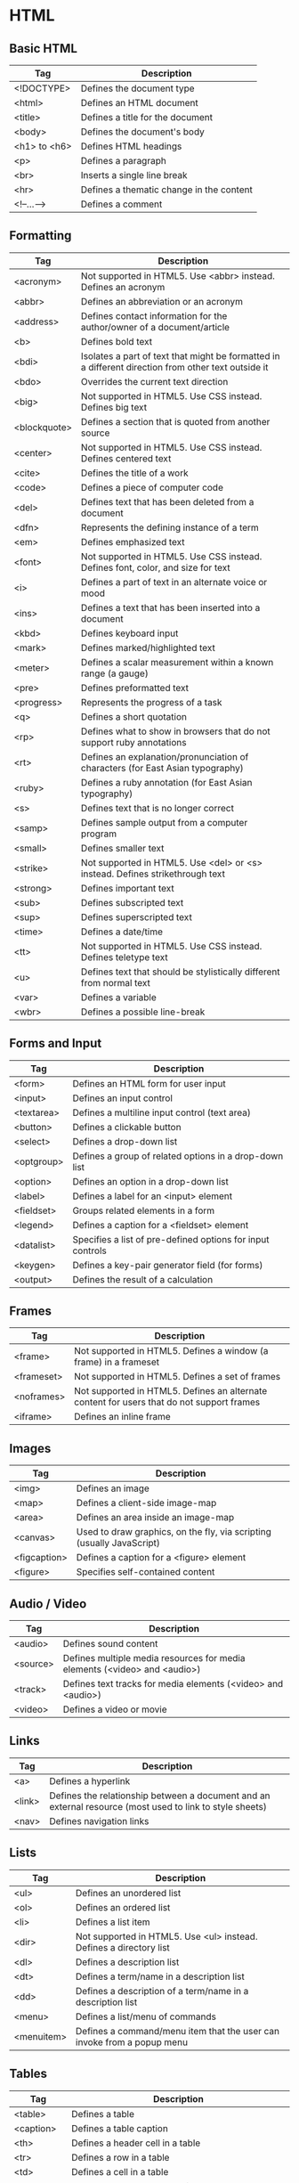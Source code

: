 * HTML
** Basic HTML
| Tag          | Description                              |
|--------------+------------------------------------------|
| <!DOCTYPE>   | Defines the document type                |
| <html>       | Defines an HTML document                 |
| <title>      | Defines a title for the document         |
| <body>       | Defines the document's body              |
| <h1> to <h6> | Defines HTML headings                    |
| <p>          | Defines a paragraph                      |
| <br>         | Inserts a single line break              |
| <hr>         | Defines a thematic change in the content |
| <!--...-->   | Defines a comment                        |

** Formatting
| Tag          | Description                                                                                         |
|--------------+-----------------------------------------------------------------------------------------------------|
| <acronym>    | Not supported in HTML5. Use <abbr> instead. Defines an acronym                                      |
| <abbr>       | Defines an abbreviation or an acronym                                                               |
| <address>    | Defines contact information for the author/owner of a document/article                              |
| <b>          | Defines bold text                                                                                   |
| <bdi>        | Isolates a part of text that might be formatted in a different direction from other text outside it |
| <bdo>        | Overrides the current text direction                                                                |
| <big>        | Not supported in HTML5. Use CSS instead. Defines big text                                           |
| <blockquote> | Defines a section that is quoted from another source                                                |
| <center>     | Not supported in HTML5. Use CSS instead. Defines centered text                                      |
| <cite>       | Defines the title of a work                                                                         |
| <code>       | Defines a piece of computer code                                                                    |
| <del>        | Defines text that has been deleted from a document                                                  |
| <dfn>        | Represents the defining instance of a term                                                          |
| <em>         | Defines emphasized text                                                                             |
| <font>       | Not supported in HTML5. Use CSS instead. Defines font, color, and size for text                     |
| <i>          | Defines a part of text in an alternate voice or mood                                                |
| <ins>        | Defines a text that has been inserted into a document                                               |
| <kbd>        | Defines keyboard input                                                                              |
| <mark>       | Defines marked/highlighted text                                                                     |
| <meter>      | Defines a scalar measurement within a known range (a gauge)                                         |
| <pre>        | Defines preformatted text                                                                           |
| <progress>   | Represents the progress of a task                                                                   |
| <q>          | Defines a short quotation                                                                           |
| <rp>         | Defines what to show in browsers that do not support ruby annotations                               |
| <rt>         | Defines an explanation/pronunciation of characters (for East Asian typography)                      |
| <ruby>       | Defines a ruby annotation (for East Asian typography)                                               |
| <s>          | Defines text that is no longer correct                                                              |
| <samp>       | Defines sample output from a computer program                                                       |
| <small>      | Defines smaller text                                                                                |
| <strike>     | Not supported in HTML5. Use <del> or <s> instead. Defines strikethrough text                        |
| <strong>     | Defines important text                                                                              |
| <sub>        | Defines subscripted text                                                                            |
| <sup>        | Defines superscripted text                                                                          |
| <time>       | Defines a date/time                                                                                 |
| <tt>         | Not supported in HTML5. Use CSS instead. Defines teletype text                                      |
| <u>          | Defines text that should be stylistically different from normal text                                |
| <var>        | Defines a variable                                                                                  |
| <wbr>        | Defines a possible line-break                                                                       |

** Forms and Input
| Tag        | Description                                                |
|------------+------------------------------------------------------------|
| <form>     | Defines an HTML form for user input                        |
| <input>    | Defines an input control                                   |
| <textarea> | Defines a multiline input control (text area)              |
| <button>   | Defines a clickable button                                 |
| <select>   | Defines a drop-down list                                   |
| <optgroup> | Defines a group of related options in a drop-down list     |
| <option>   | Defines an option in a drop-down list                      |
| <label>    | Defines a label for an <input> element                     |
| <fieldset> | Groups related elements in a form                          |
| <legend>   | Defines a caption for a <fieldset> element                 |
| <datalist> | Specifies a list of pre-defined options for input controls |
| <keygen>   | Defines a key-pair generator field (for forms)             |
| <output>   | Defines the result of a calculation                        |

** Frames
| Tag        | Description                                                                               |
|------------+-------------------------------------------------------------------------------------------|
| <frame>    | Not supported in HTML5. Defines a window (a frame) in a frameset                          |
| <frameset> | Not supported in HTML5. Defines a set of frames                                           |
| <noframes> | Not supported in HTML5. Defines an alternate content for users that do not support frames |
| <iframe>   | Defines an inline frame                                                                   |

** Images
| Tag          | Description                                                           |
|--------------+-----------------------------------------------------------------------|
| <img>        | Defines an image                                                      |
| <map>        | Defines a client-side image-map                                       |
| <area>       | Defines an area inside an image-map                                   |
| <canvas>     | Used to draw graphics, on the fly, via scripting (usually JavaScript) |
| <figcaption> | Defines a caption for a <figure> element                              |
| <figure>     | Specifies self-contained content                                      |

** Audio / Video
| Tag      | Description                                                               |
|----------+---------------------------------------------------------------------------|
| <audio>  | Defines sound content                                                     |
| <source> | Defines multiple media resources for media elements (<video> and <audio>) |
| <track>  | Defines text tracks for media elements (<video> and <audio>)              |
| <video>  | Defines a video or movie                                                  |

** Links
| Tag    | Description                                                                                              |
|--------+----------------------------------------------------------------------------------------------------------|
| <a>    | Defines a hyperlink                                                                                      |
| <link> | Defines the relationship between a document and an external resource (most used to link to style sheets) |
| <nav>  | Defines navigation links                                                                                 |

** Lists
| Tag        | Description                                                            |
|------------+------------------------------------------------------------------------|
| <ul>       | Defines an unordered list                                              |
| <ol>       | Defines an ordered list                                                |
| <li>       | Defines a list item                                                    |
| <dir>      | Not supported in HTML5. Use <ul> instead. Defines a directory list     |
| <dl>       | Defines a description list                                             |
| <dt>       | Defines a term/name in a description list                              |
| <dd>       | Defines a description of a term/name in a description list             |
| <menu>     | Defines a list/menu of commands                                        |
| <menuitem> | Defines a command/menu item that the user can invoke from a popup menu | 
  
** Tables
| Tag        | Description                                                             |
|------------+-------------------------------------------------------------------------|
| <table>    | Defines a table                                                         |
| <caption>  | Defines a table caption                                                 |
| <th>       | Defines a header cell in a table                                        |
| <tr>       | Defines a row in a table                                                |
| <td>       | Defines a cell in a table                                               |
| <thead>    | Groups the header content in a table                                    |
| <tbody>    | Groups the body content in a table                                      |
| <tfoot>    | Groups the footer content in a table                                    |
| <col>      | Specifies column properties for each column within a <colgroup> element |
| <colgroup> | Specifies a group of one or more columns in a table for formatting      |

** Styles and Semantics
| Tag       | Description                                               |
|-----------+-----------------------------------------------------------|
| <style>   | Defines style information for a document                  |
| <div>     | Defines a section in a document                           |
| <span>    | Defines a section in a document                           |
| <header>  | Defines a header for a document or section                |
| <footer>  | Defines a footer for a document or section                |
| <main>    | Specifies the main content of a document                  |
| <section> | Defines a section in a document                           |
| <article> | Defines an article                                        |
| <aside>   | Defines content aside from the page content               |
| <details> | Defines additional details that the user can view or hide |
| <dialog>  | Defines a dialog box or window                            |
| <summary> | Defines a visible heading for a <details> element         |

** Meta Info
| Tag        | Description                                                                                                   |
|------------+---------------------------------------------------------------------------------------------------------------|
| <head>     | Defines information about the document                                                                        |
| <meta>     | Defines metadata about an HTML document                                                                       |
| <base>     | Specifies the base URL/target for all relative URLs in a document                                             |
| <basefont> | Not supported in HTML5. Use CSS instead. Specifies a default color, size, and font for all text in a document |

** Programming
| Tag        | Description                                                                         |
|------------+-------------------------------------------------------------------------------------|
| <script>   | Defines a client-side script                                                        |
| <noscript> | Defines an alternate content for users that do not support client-side scripts      |
| <applet>   | Not supported in HTML5. Use <embed> or <object> instead. Defines an embedded applet |
| <embed>    | Defines a container for an external (non-HTML) application                          |
| <object>   | Defines an embedded object                                                          |
| <param>    | Defines a parameter for an object                                                   |

** Html Global Attributes
| Attribute       | Description                                                                                               |
|-----------------+-----------------------------------------------------------------------------------------------------------|
| accesskey       | Specifies a shortcut key to activate/focus an element                                                     |
| class           | Specifies one or more classnames for an element (refers to a class in a style sheet)                      |
| contenteditable | Specifies whether the content of an element is editable or not                                            |
| contextmenu     | Specifies a context menu for an element. The context menu appears when a user right-clicks on the element |
| data-*          | Used to store custom data private to the page or application                                              |
| dir             | Specifies the text direction for the content in an element                                                |
| draggable       | Specifies whether an element is draggable or not                                                          |
| dropzone        | Specifies whether the dragged data is copied, moved, or linked, when dropped                              |
| hidden          | Specifies that an element is not yet, or is no longer, relevant                                           |
| id              | Specifies a unique id for an element                                                                      |
| lang            | Specifies the language of the element's content                                                           |
| spellcheck      | Specifies whether the element is to have its spelling and grammar checked or not                          |
| style           | Specifies an inline CSS style for an element                                                              |
| tabindex        | Specifies the tabbing order of an element                                                                 |
| title           | Specifies extra information about an element                                                              |
| translate       | Specifies whether the content of an element should be translated or not                                   |

** Global Event Attributes
*Window Event Attributes*
| Attribute      | Value  | Description                                                                  |
|----------------+--------+------------------------------------------------------------------------------|
| onafterprint   | script | Script to be run after the document is printed                               |
| onbeforeprint  | script | Script to be run before the document is printed                              |
| onbeforeunload | script | Script to be run when the document is about to be unloaded                   |
| onerror        | script | Script to be run when an error occurs                                        |
| onhashchange   | script | Script to be run when there has been changes to the anchor part of the a URL |
| onload         | script | Fires after the page is finished loading                                     |
| onmessage      | script | Script to be run when the message is triggered                               |
| onoffline      | script | Script to be run when the browser starts to work offline                     |
| ononline       | script | Script to be run when the browser starts to work online                      |
| onpagehide     | script | Script to be run when a user navigates away from a page                      |
| onpageshow     | script | Script to be run when a user navigates to a page                             |
| onpopstate     | script | Script to be run when the window's history changes                           |
| onresize       | script | Fires when the browser window is resized                                     |
| onstorage      | script | Script to be run when a Web Storage area is updated                          |
| onunload       | script | Fires once a page has unloaded (or the browser window has been closed)       |

*Form Events*
| Attribute     | Value  | Description                                                                   |
|---------------+--------+-------------------------------------------------------------------------------|
| onblur        | script | Fires the moment that the element loses focus                                 |
| onchange      | script | Fires the moment when the value of the element is changed                     |
| oncontextmenu | script | Script to be run when a context menu is triggered                             |
| onfocus       | script | Fires the moment when the element gets focus                                  |
| oninput       | script | Script to be run when an element gets user input                              |
| oninvalid     | script | Script to be run when an element is invalid                                   |
| onreset       | script | Fires when the Reset button in a form is clicked                              |
| onsearch      | script | Fires when the user writes something in a search field (for <input="search">) |
| onselect      | script | Fires after some text has been selected in an element                         |
| onsubmit      | script | Fires when a form is submitted                                                |

*Keyboard Events*
| Attribute  | Value  | Description                         |
|------------+--------+-------------------------------------|
| onkeydown  | script | Fires when a user is pressing a key |
| onkeypress | script | Fires when a user presses a key     |
| onkeyup    | script | Fires when a user releases a key    |

*Mouse Events*
| Attribute    | Value  | Description                                                                |
|--------------+--------+----------------------------------------------------------------------------|
| onclick      | script | Fires on a mouse click on the element                                      |
| ondblclick   | script | Fires on a mouse double-click on the element                               |
| ondrag       | script | Script to be run when an element is dragged                                |
| ondragend    | script | Script to be run at the end of a drag operation                            |
| ondragenter  | script | Script to be run when an element has been dragged to a valid drop target   |
| ondragleave  | script | Script to be run when an element leaves a valid drop target                |
| ondragover   | script | Script to be run when an element is being dragged over a valid drop target |
| ondragstart  | script | Script to be run at the start of a drag operation                          |
| ondrop       | script | Script to be run when dragged element is being dropped                     |
| onmousedown  | script | Fires when a mouse button is pressed down on an element                    |
| onmousemove  | script | Fires when the mouse pointer is moving while it is over an element         |
| onmouseout   | script | Fires when the mouse pointer moves out of an element                       |
| onmouseover  | script | Fires when the mouse pointer moves over an element                         |
| onmouseup    | script | Fires when a mouse button is released over an element                      |
| onmousewheel | script | Deprecated. Use the onwheel attribute instead                              |
| onscroll     | script | Script to be run when an element's scrollbar is being scrolled             |
| onwheel      | script | Fires when the mouse wheel rolls up or down over an element                |

*Clipboard Events*
| Attribute | Value  | Description                                           |
|-----------+--------+-------------------------------------------------------|
| oncopy    | script | Fires when the user copies the content of an element  |
| oncut     | script | Fires when the user cuts the content of an element    |
| onpaste   | script | Fires when the user pastes some content in an element |

*Media Events*
| Attribute        | Value  | Description                                                                                                                 |
|------------------+--------+-----------------------------------------------------------------------------------------------------------------------------|
| onabort          | script | Script to be run on abort                                                                                                   |
| oncanplay        | script | Script to be run when a file is ready to start playing (when it has buffered enough to begin)                               |
| oncanplaythrough | script | Script to be run when a file can be played all the way to the end without pausing for buffering                             |
| oncuechange      | script | Script to be run when the cue changes in a <track> element                                                                  |
| ondurationchange | script | Script to be run when the length of the media changes                                                                       |
| onemptied        | script | Script to be run when something bad happens and the file is suddenly unavailable (like unexpectedly disconnects)            |
| onended          | script | Script to be run when the media has reach the end (a useful event for messages like "thanks for listening")                 |
| onerror          | script | Script to be run when an error occurs when the file is being loaded                                                         |
| onloadeddata     | script | Script to be run when media data is loaded                                                                                  |
| onloadedmetadata | script | Script to be run when meta data (like dimensions and duration) are loaded                                                   |
| onloadstart      | script | Script to be run just as the file begins to load before anything is actually loaded                                         |
| onpause          | script | Script to be run when the media is paused either by the user or programmatically                                            |
| onplay           | script | Script to be run when the media is ready to start playing                                                                   |
| onplaying        | script | Script to be run when the media actually has started playing                                                                |
| onprogress       | script | Script to be run when the browser is in the process of getting the media data                                               |
| onratechange     | script | Script to be run each time the playback rate changes (like when a user switches to a slow motion or fast forward mode)      |
| onseeked         | script | Script to be run when the seeking attribute is set to false indicating that seeking has ended                               |
| onseeking        | script | Script to be run when the seeking attribute is set to true indicating that seeking is active                                |
| onstalled        | script | Script to be run when the browser is unable to fetch the media data for whatever reason                                     |
| onsuspend        | script | Script to be run when fetching the media data is stopped before it is completely loaded for whatever reason                 |
| ontimeupdate     | script | Script to be run when the playing position has changed (like when the user fast forwards to a different point in the media) |
| onvolumechange   | script | Script to be run each time the volume is changed which (includes setting the volume to "mute")                              |
| onwaiting        | script | Script to be run when the media has paused but is expected to resume (like when the media pauses to buffer more data)       |

*Misc Events*
| Attribute | Value  | Description                                               |
|-----------+--------+-----------------------------------------------------------|
| onerror   | script | Fires when an error occurs while loading an external file |
| onshow    | script | Fires when a <menu> element is shown as a context menu    |
| ontoggle  | script | Fires when the user opens or closes the <details> element |

* CSS
** Box
<side> is one of: top, right, bottom or left

| Property                   | Description                                                                                                           | CSS |
|----------------------------+-----------------------------------------------------------------------------------------------------------------------+-----|
| margin                     | Sets all the margin properties in one declaration                                                                     |   1 |
| margin-<side>              | Sets the margin of an element                                                                                         |   1 |
| padding                    | Sets all the padding properties in one declaration                                                                    |   1 |
| padding-<side>             | Sets the padding of an element                                                                                        |   1 |
| border                     | Sets all the border properties in one declaration                                                                     |   1 |
| border-<side>              | Sets all the top border properties in one declaration                                                                 |   1 |
| border-color               | Sets the color of the four borders                                                                                    |   1 |
| border-<side>-color        | Sets the color of the border                                                                                          |   1 |
| border-width               | Sets the width of the four borders                                                                                    |   1 |
| border-<side>-width        | Sets the width of the border                                                                                          |   1 |
| border-style               | Sets the style of the four borders                                                                                    |   1 |
| border-<side>-style        | Sets the style of the border                                                                                          |   1 |
| border-radius              | A shorthand property for setting all the four border-*-radius properties                                              |   3 |
| border-<side>-left-radius  | Defines the shape of the border of the top or bottom-left corner                                                      |   3 |
| border-<side>-right-radius | Defines the shape of the border of the top bottom-right corner                                                        |   3 |
| box-decoration-break       | Sets the behaviour of the background and border of an element at page-break, or, for in-line elements, at line-break. |   3 |
| box-shadow                 | Attaches one or more drop-shadows to the box                                                                          |   3 |
| box-sizing                 | Tells the browser what the sizing properties (width and height) should include                                        |   3 |
| border-image               | A shorthand property for setting all the border-image-* properties                                                    |   3 |
| border-image-outset        | Specifies the amount by which the border image area extends beyond the border box                                     |   3 |
| border-image-repeat        | Specifies whether the border image should be repeated, rounded or stretched                                           |   3 |
| border-image-slice         | Specifies how to slice the border image                                                                               |   3 |
| border-image-source        | Specifies the path to the image to be used as a border                                                                |   3 |
| border-image-width         | Specifies the widths of the image-border                                                                              |   3 |

** Basic User Interface
| Property       | Description                                                                   | CSS |
|----------------+-------------------------------------------------------------------------------+-----|
| content        | Used with the :before and :after pseudo-elements, to insert generated content |   2 |
| cursor         | Specifies the type of cursor to be displayed                                  |   2 |
| color          | Sets the color of text                                                        |   1 |
| opacity        | Sets the opacity level for an element                                         |   3 |
| ime-mode       | Controls the state of the input method editor for text fields                 |   3 |
| nav-index      | Specifies the tabbing order for an element                                    |   3 |
| nav-up         | Specifies where to navigate when using the arrow-up navigation key            |   3 |
| nav-down       | Specifies where to navigate when using the arrow-down navigation key          |   3 |
| nav-left       | Specifies where to navigate when using the arrow-left navigation key          |   3 |
| nav-right      | Specifies where to navigate when using the arrow-right navigation key         |   3 |
| outline        | Sets all the outline properties in one declaration                            |   2 |
| outline-color  | Sets the color of an outline                                                  |   2 |
| outline-offset | Offsets an outline, and draws it beyond the border edge                       |   3 |
| outline-style  | Sets the style of an outline                                                  |   2 |
| outline-width  | Sets the width of an outline                                                  |   2 |
| resize         | Specifies whether or not an element is resizable by the user                  |   3 |

** Background
| Property                   | Description                                                                                                           | CSS |
|----------------------------+-----------------------------------------------------------------------------------------------------------------------+-----|
| background                 | A shorthand property for setting all the background properties in one declaration                                     |   1 |
| background-attachment      | Sets whether a background image is fixed or scrolls with the rest of the page                                         |   1 |
| background-blend-mode      | Specifies the blending mode of each background layer (color/image)                                                    |   3 |
| background-color           | Specifies the background color of an element                                                                          |   1 |
| background-image           | Specifies one or more background images for an element                                                                |   1 |
| background-position        | Specifies the position of a background image                                                                          |   1 |
| background-repeat          | Sets how a background image will be repeated                                                                          |   1 |
| background-clip            | Specifies the painting area of the background                                                                         |   3 |
| background-origin          | Specifies where the background image(s) is/are positioned                                                             |   3 |
| background-size            | Specifies the size of the background image(s)                                                                         |   3 |

** Positioning & Sizes
| Property                   | Description                                                                                                           | CSS |
|----------------------------+-----------------------------------------------------------------------------------------------------------------------+-----|
| top                        | Specifies the top position of a positioned element                                                                    |   2 |
| right                      | Specifies the right position of a positioned element                                                                  |   2 |
| bottom                     | Specifies the bottom position of a positioned element                                                                 |   2 |
| left                       | Specifies the left position of a positioned element                                                                   |   2 |
| display                    | Specifies how a certain HTML element should be displayed                                                              |   1 |
| visibility                 | Specifies whether or not an element is visible                                                                        |   2 |
| float                      | Specifies whether or not a box should float                                                                           |   1 |
| clear                      | Specifies which sides of an element where other floating elements are not allowed                                     |   1 |
| height                     | Sets the height of an element                                                                                         |   1 |
| width                      | Sets the width of an element                                                                                          |   1 |
| max-height                 | Sets the maximum height of an element                                                                                 |   2 |
| max-width                  | Sets the maximum width of an element                                                                                  |   2 |
| min-height                 | Sets the minimum height of an element                                                                                 |   2 |
| min-width                  | Sets the minimum width of an element                                                                                  |   2 |
| overflow                   | Specifies what happens if content overflows an element's box                                                          |   2 |
| overflow-x                 | Specifies whether or not to clip the left/right edges of the content, if it overflows the element's content area      |   3 |
| overflow-y                 | Specifies whether or not to clip the top/bottom edges of the content, if it overflows the element's content area      |   3 |
| position                   | Specifies the type of positioning method used for an element (static, relative, absolute or fixed)                    |   2 |
| clip                       | Clips an absolutely positioned element                                                                                |   2 |
| vertical-align             | Sets the vertical alignment of an element                                                                             |   1 |
| z-index                    | Sets the stack order of a positioned element                                                                          |   2 |

** Text
| Property                | Description                                                                                                                                          | CSS |
|-------------------------+------------------------------------------------------------------------------------------------------------------------------------------------------+-----|
| hanging-punctuation     | Specifies whether a punctuation character may be placed outside the line box                                                                         |   3 |
| hyphens                 | Sets how to split words to improve the layout of paragraphs                                                                                          |   3 |
| letter-spacing          | Increases or decreases the space between characters in a text                                                                                        |   1 |
| line-break              | Specifies how/if to break lines                                                                                                                      |   3 |
| line-height             | Sets the line height                                                                                                                                 |   1 |
| overflow-wrap           | Specifies whether or not the browser may break lines within words in order to prevent overflow (when a string is too long to fit its containing box) |   3 |
| tab-size                | Specifies the length of the tab-character                                                                                                            |   3 |
| direction               | Specifies the text direction/writing direction                                                                                                       |   2 |
| text-align              | Specifies the horizontal alignment of text                                                                                                           |   1 |
| text-align-last         | Describes how the last line of a block or a line right before a forced line break is aligned when text-align is "justify"                            |   3 |
| text-combine-upright    | Specifies the combination of multiple characters into the space of a single character                                                                |   3 |
| text-indent             | Specifies the indentation of the first line in a text-block                                                                                          |   1 |
| text-justify            | Specifies the justification method used when text-align is "justify"                                                                                 |   3 |
| text-transform          | Controls the capitalization of text                                                                                                                  |   1 |
| text-overflow           | Specifies what should happen when text overflows the containing element                                                                              |   3 |
| text-decoration         | Specifies the decoration added to text                                                                                                               |   1 |
| text-decoration-color   | Specifies the color of the text-decoration                                                                                                           |   3 |
| text-decoration-line    | Specifies the type of line in a text-decoration                                                                                                      |   3 |
| text-decoration-style   | Specifies the style of the line in a text decoration                                                                                                 |   3 |
| text-shadow             | Adds shadow to text                                                                                                                                  |   3 |
| text-underline-position | Specifies the position of the underline which is set using the text-decoration property                                                              |   3 |
| text-orientation        | Defines the orientation of the text in a line                                                                                                        |   3 |
| text-combine-upright    | Specifies the combination of multiple characters into the space of a single character                                                                |   3 |
| white-space             | Specifies how white-space inside an element is handled                                                                                               |   1 |
| word-break              | Specifies line breaking rules for non-CJK scripts                                                                                                    |   3 |
| word-spacing            | Increases or decreases the space between words in a text                                                                                             |   1 |
| word-wrap               | Allows long, unbreakable words to be broken and wrap to the next line                                                                                |   3 |
| unicode-bidi            | Used together with the direction property to set or return whether the text should be overridden to support multiple languages in the same document  |   2 |
| writing-mode            |                                                                                                                                                      |   3 |

** Font
| Property                | Description                                                                                                                      | CSS |
|-------------------------+----------------------------------------------------------------------------------------------------------------------------------+-----|
| @font-face              | A rule that allows websites to download and use fonts other than the "web-safe" fonts                                            |   3 |
| @font-feature-values    | Allows authors to use a common name in font-variant-alternate for feature activated differently in OpenType                      |   3 |
| font                    | Sets all the font properties in one declaration                                                                                  |   1 |
| font-family             | Specifies the font family for text                                                                                               |   1 |
| font-feature-settings   | Allows control over advanced typographic features in OpenType fonts                                                              |   3 |
| font-kerning            | Controls the usage of the kerning information (how letters are spaced)                                                           |   3 |
| font-language-override  | Controls the usage of language-specific glyphs in a typeface                                                                     |   3 |
| font-size               | Specifies the font size of text                                                                                                  |   1 |
| font-size-adjust        | Preserves the readability of text when font fallback occurs                                                                      |   3 |
| font-stretch            | Selects a normal, condensed, or expanded face from a font family                                                                 |   3 |
| font-style              | Specifies the font style for text                                                                                                |   1 |
| font-synthesis          | Controls which missing typefaces (bold or italic) may be synthesized by the browser                                              |   3 |
| font-variant            | Specifies whether or not a text should be displayed in a small-caps font                                                         |   1 |
| font-variant-alternates | Controls the usage of alternate glyphs associated to alternative names defined in @font-feature-values                           |   3 |
| font-variant-caps       | Controls the usage of alternate glyphs for capital letters                                                                       |   3 |
| font-variant-east-asian | Controls the usage of alternate glyphs for East Asian scripts (e.g Japanese and Chinese)                                         |   3 |
| font-variant-ligatures  | Controls which ligatures and contextual forms are used in textual content of the elements it applies to                          |   3 |
| font-variant-numeric    | Controls the usage of alternate glyphs for numbers, fractions, and ordinal markers                                               |   3 |
| font-variant-position   | Controls the usage of alternate glyphs of smaller size positioned as superscript or subscript regarding the baseline of the font |   3 |
| font-weight             | Specifies the weight of a font                                                                                                   |   1 |

** Table
| Property        | Description                                                                          | CSS |
|-----------------+--------------------------------------------------------------------------------------+-----|
| border-collapse | Specifies whether or not table borders should be collapsed                           |   2 |
| border-spacing  | Specifies the distance between the borders of adjacent cells                         |   2 |
| caption-side    | Specifies the placement of a table caption                                           |   2 |
| empty-cells     | Specifies whether or not to display borders and background on empty cells in a table |   2 |
| table-layout    | Sets the layout algorithm to be used for a table                                     |   2 |

** Lists and Counters
| Property            | Description                                                                         | CSS |
|---------------------+-------------------------------------------------------------------------------------+-----|
| counter-increment   | Increments one or more counters                                                     |   2 |
| counter-reset       | Creates or resets one or more counters                                              |   2 |
| list-style          | Sets all the properties for a list in one declaration                               |   1 |
| list-style-image    | Specifies an image as the list-item marker                                          |   1 |
| list-style-position | Specifies if the list-item markers should appear inside or outside the content flow |   1 |
| list-style-type     | Specifies the type of list-item marker                                              |   1 |

** Animation
Allows any number of states defined in keyframes.

| Property                  | Description                                                                                                       | CSS |
|---------------------------+-------------------------------------------------------------------------------------------------------------------+-----|
| @keyframes                | Specifies the animation code                                                                                      |   3 |
| animation                 | A shorthand property for all the animation properties (except animation-play-state and animation-fill-mode)       |   3 |
| animation-delay           | Specifies a delay for the start of an animation                                                                   |   3 |
| animation-direction       | Specifies whether or not the animation should play in reverse on alternate cycles                                 |   3 |
| animation-duration        | Specifies how many seconds or milliseconds an animation takes to complete one cycle                               |   3 |
| animation-fill-mode       | Specifies a style for the element when the animation is not playing (when it is finished, or when it has a delay) |   3 |
| animation-iteration-count | Specifies the number of times an animation should be played                                                       |   3 |
| animation-name            | Specifies the name of the @keyframes animation                                                                    |   3 |
| animation-play-state      | Specifies whether the animation is running or paused                                                              |   3 |
| animation-timing-function | Specifies the speed curve of an animation                                                                         |   3 |

** Transform
Allows elements to be transformed in two or three dimensional space,
over the X, Y or Z axises.

| Property            | Description                                                                    | CSS |
|---------------------+--------------------------------------------------------------------------------+-----|
| backface-visibility | Defines whether or not an element should be visible when not facing the screen |   3 |
| perspective         | Specifies the perspective on how 3D elements are viewed                        |   3 |
| perspective-origin  | Specifies the bottom position of 3D elements                                   |   3 |
| transform           | Applies a 2D or 3D transformation to an element                                |   3 |
| transform-origin    | Allows you to change the position on transformed elements                      |   3 |
| transform-style     | Specifies how nested elements are rendered in 3D space                         |   3 |

** Transitions
Allows property changes to occur smoothly over a specified
duration. Used when an element should change between 2 states in response to
some action on the page.

| Property                   | Description                                                                      | CSS |
|----------------------------+----------------------------------------------------------------------------------+-----|
| transition                 | A shorthand property for setting the four transition properties                  |   3 |
| transition-property        | Specifies the name of the CSS property the transition effect is for              |   3 |
| transition-duration        | Specifies how many seconds or milliseconds a transition effect takes to complete |   3 |
| transition-timing-function | Specifies the speed curve of the transition effect                               |   3 |
| transition-delay           | Specifies when the transition effect will start                                  |   3 |

** Flexible Box Layout
| Property        | Description                                                                                                         | CSS |
|-----------------+---------------------------------------------------------------------------------------------------------------------+-----|
| align-content   | Specifies the alignment between the lines inside a flexible container when the items do not use all available space |   3 |
| align-items     | Specifies the alignment for items inside a flexible container                                                       |   3 |
| align-self      | Specifies the alignment for selected items inside a flexible container                                              |   3 |
| flex            | Specifies the length of the item, relative to the rest                                                              |   3 |
| flex-basis      | Specifies the initial length of a flexible item                                                                     |   3 |
| flex-direction  | Specifies the direction of the flexible items                                                                       |   3 |
| flex-flow       | A shorthand property for the flex-direction and the flex-wrap properties                                            |   3 |
| flex-grow       | Specifies how much the item will grow relative to the rest                                                          |   3 |
| flex-shrink     | Specifies how the item will shrink relative to the rest                                                             |   3 |
| flex-wrap       | Specifies whether the flexible items should wrap or not                                                             |   3 |
| justify-content | Specifies the alignment between the items inside a flexible container when the items do not use all available space |   3 |
| order           | Sets the order of the flexible item, relative to the rest                                                           |   3 |

** Multi-column Layout
| Property          | Description                                                                                                        | CSS |
|-------------------+--------------------------------------------------------------------------------------------------------------------+-----|
| break-after       | Specifies the page-, column-, or region-break behavior after the generated box                                     |   3 |
| break-before      | Specifies the page-, column-, or region-break behavior before the generated box                                    |   3 |
| break-inside      | Specifies the page-, column-, or region-break behavior inside the generated box                                    |   3 |
| column-count      | Specifies the number of columns an element should be divided into                                                  |   3 |
| column-fill       | Specifies how to fill columns                                                                                      |   3 |
| column-gap        | Specifies the gap between the columns                                                                              |   3 |
| column-rule       | A shorthand property for setting all the column-rule-* properties                                                  |   3 |
| column-rule-color | Specifies the color of the rule between columns                                                                    |   3 |
| column-rule-style | Specifies the style of the rule between columns                                                                    |   3 |
| column-rule-width | Specifies the width of the rule between columns                                                                    |   3 |
| column-span       | Specifies how many columns an element should span across                                                           |   3 |
| column-width      | Specifies the width of the columns                                                                                 |   3 |
| columns           | A shorthand property for setting column-width and column-count                                                     |   3 |
| widows            | Sets the minimum number of lines that must be left at the top of a page when a page break occurs inside an element |   2 |

** Paged Media
| Property          | Description                                                                                                           | CSS |
|-------------------+-----------------------------------------------------------------------------------------------------------------------+-----|
| orphans           | Sets the minimum number of lines that must be left at the bottom of a page when a page break occurs inside an element |   2 |
| page-break-after  | Sets the page-breaking behavior after an element                                                                      |   2 |
| page-break-before | Sets the page-breaking behavior before an element                                                                     |   2 |
| page-break-inside | Sets the page-breaking behavior inside an element                                                                     |   2 |
| marks             | Adds crop and/or cross marks to the document                                                                          |   3 |
| quotes            | Sets the type of quotation marks for embedded quotations                                                              |   2 |

** Filter Effects
| Property | Description                                                                                     | CSS |
|----------+-------------------------------------------------------------------------------------------------+-----|
| filter   | Defines effects (e.g. blurring or color shifting) on an element before the element is displayed |   3 |

** Image Values and Replaced Content
| Property          | Description                                                                                                           | CSS |
|-------------------+-----------------------------------------------------------------------------------------------------------------------+-----|
| image-orientation | Specifies a rotation in the right or clockwise direction that a user agent applies to an image                        |   3 |
| image-rendering   | Gives a hint to the browser about what aspects of an image are most important to preserve when the image is scaled    |   3 |
| image-resolution  | Specifies the intrinsic resolution of all raster images used in/on the element                                        |   3 |
| object-fit        | Specifies how the contents of a replaced element should be fitted to the box established by its used height and width |   3 |
| object-position   | Specifies the alignment of the replaced element inside its box                                                        |   3 |

** Masking
| Property  | Description | CSS |
|-----------+-------------+-----|
| mask      |             |   3 |
| mask-type |             |   3 |

** Speech
| Property          | Description                                                                               | CSS |
|-------------------+-------------------------------------------------------------------------------------------+-----|
| mark              | A shorthand property for setting the mark-before and mark-after properties                |   3 |
| mark-after        | Allows named markers to be attached to the audio stream                                   |   3 |
| mark-before       | Allows named markers to be attached to the audio stream                                   |   3 |
| phonemes          | Specifies a phonetic pronunciation for the text contained by the corresponding element    |   3 |
| rest              | A shorthand property for setting the rest-before and rest-after properties                |   3 |
| rest-after        | Specifies a rest or prosodic boundary to be observed after speaking an element's content  |   3 |
| rest-before       | Specifies a rest or prosodic boundary to be observed before speaking an element's content |   3 |
| voice-balance     | Specifies the balance between left and right channels                                     |   3 |
| voice-duration    | Specifies how long it should take to render the selected element's content                |   3 |
| voice-pitch       | Specifies the average pitch (a frequency) of the speaking voice                           |   3 |
| voice-pitch-range | Specifies variation in average pitch                                                      |   3 |
| voice-rate        | Controls the speaking rate                                                                |   3 |
| voice-stress      | Indicates the strength of emphasis to be applied                                          |   3 |
| voice-volume      | Refers to the amplitude of the waveform output by the speech synthesises                  |   3 |

** Marquee
| Property           | Description                              | CSS |
|--------------------+------------------------------------------+-----|
| marquee-direction  | Sets the direction of the moving content |   3 |
| marquee-play-count | Sets how many times the content move     |   3 |
| marquee-speed      | Sets how fast the content scrolls        |   3 |
| marquee-style      | Sets the style of the moving content     |   3 |





* Coverage on column and row
35%    95             46.9%   74
47%    52             68.5    27
